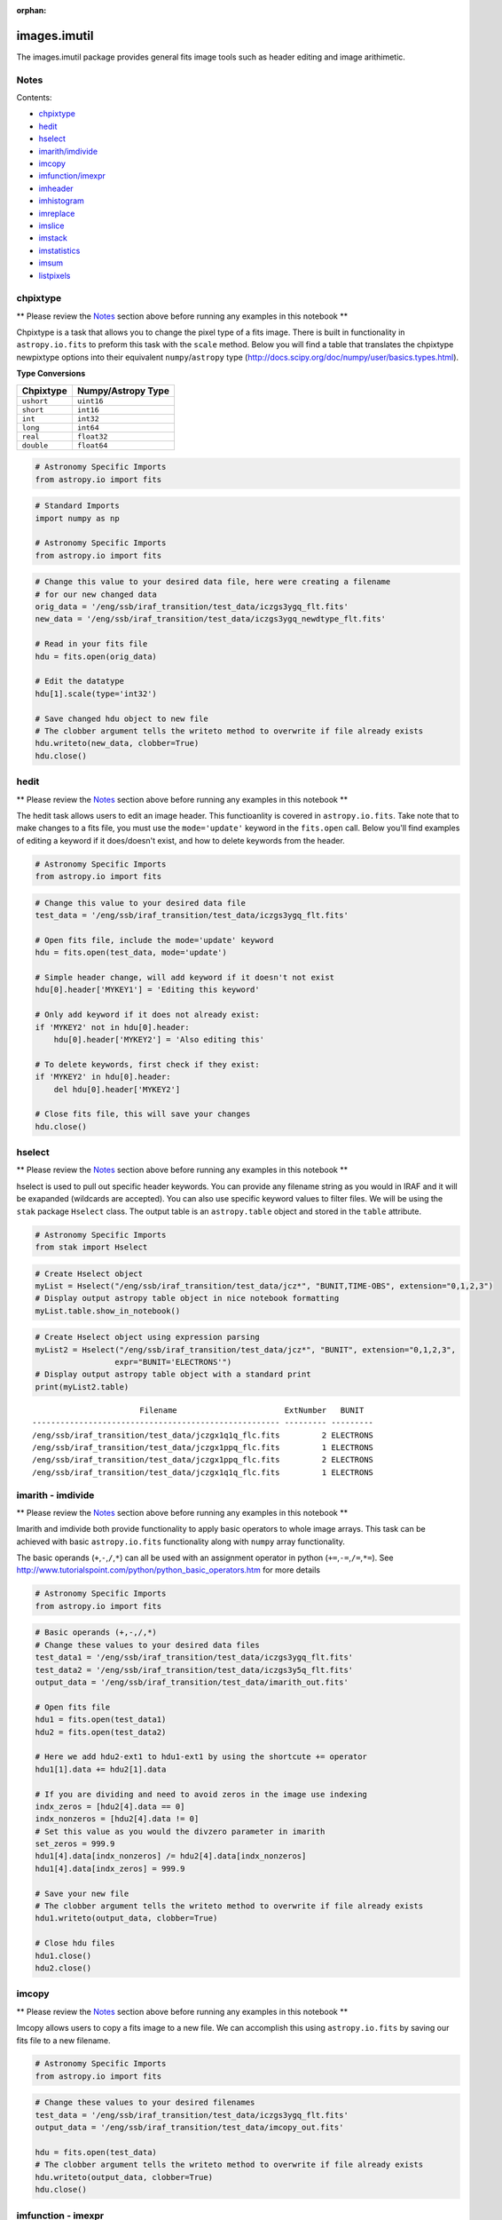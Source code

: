 :orphan:


images.imutil
=============

The images.imutil package provides general fits image tools such as
header editing and image arithimetic.

Notes
-----

Contents:

-  `chpixtype <#chpixtype>`__
-  `hedit <#hedit>`__
-  `hselect <#hselect>`__
-  `imarith/imdivide <#imarith>`__
-  `imcopy <#imcopy>`__
-  `imfunction/imexpr <#imfunction>`__
-  `imheader <#imheader>`__
-  `imhistogram <#imhistogram>`__
-  `imreplace <#imreplace>`__
-  `imslice <#imslice>`__
-  `imstack <#imstack>`__
-  `imstatistics <#imstatistics>`__
-  `imsum <#imsum>`__
-  `listpixels <#listpixels>`__



chpixtype
---------

\*\* Please review the `Notes <#notes>`__ section above before running
any examples in this notebook \*\*

Chpixtype is a task that allows you to change the pixel type of a fits
image. There is built in functionality in ``astropy.io.fits`` to preform
this task with the ``scale`` method. Below you will find a table that
translates the chpixtype newpixtype options into their equivalent
``numpy``/``astropy`` type
(http://docs.scipy.org/doc/numpy/user/basics.types.html).

**Type Conversions**

+--------------+----------------------+
| Chpixtype    | Numpy/Astropy Type   |
+==============+======================+
| ``ushort``   | ``uint16``           |
+--------------+----------------------+
| ``short``    | ``int16``            |
+--------------+----------------------+
| ``int``      | ``int32``            |
+--------------+----------------------+
| ``long``     | ``int64``            |
+--------------+----------------------+
| ``real``     | ``float32``          |
+--------------+----------------------+
| ``double``   | ``float64``          |
+--------------+----------------------+

.. code:: ipython2

    # Astronomy Specific Imports
    from astropy.io import fits

.. code:: ipython2

    # Standard Imports
    import numpy as np
    
    # Astronomy Specific Imports
    from astropy.io import fits

.. code:: ipython2

    # Change this value to your desired data file, here were creating a filename
    # for our new changed data
    orig_data = '/eng/ssb/iraf_transition/test_data/iczgs3ygq_flt.fits'
    new_data = '/eng/ssb/iraf_transition/test_data/iczgs3ygq_newdtype_flt.fits'
    
    # Read in your fits file
    hdu = fits.open(orig_data)
    
    # Edit the datatype
    hdu[1].scale(type='int32')
    
    # Save changed hdu object to new file
    # The clobber argument tells the writeto method to overwrite if file already exists
    hdu.writeto(new_data, clobber=True)
    hdu.close()



hedit
-----

\*\* Please review the `Notes <#notes>`__ section above before running
any examples in this notebook \*\*

The hedit task allows users to edit an image header. This functioanlity
is covered in ``astropy.io.fits``. Take note that to make changes to a
fits file, you must use the ``mode='update'`` keyword in the
``fits.open`` call. Below you'll find examples of editing a keyword if
it does/doesn't exist, and how to delete keywords from the header.

.. code:: ipython2

    # Astronomy Specific Imports
    from astropy.io import fits

.. code:: ipython2

    # Change this value to your desired data file
    test_data = '/eng/ssb/iraf_transition/test_data/iczgs3ygq_flt.fits'
    
    # Open fits file, include the mode='update' keyword
    hdu = fits.open(test_data, mode='update')
    
    # Simple header change, will add keyword if it doesn't not exist
    hdu[0].header['MYKEY1'] = 'Editing this keyword'
    
    # Only add keyword if it does not already exist:
    if 'MYKEY2' not in hdu[0].header:
        hdu[0].header['MYKEY2'] = 'Also editing this'
    
    # To delete keywords, first check if they exist:
    if 'MYKEY2' in hdu[0].header:
        del hdu[0].header['MYKEY2']
        
    # Close fits file, this will save your changes
    hdu.close()



hselect
-------

\*\* Please review the `Notes <#notes>`__ section above before running
any examples in this notebook \*\*

hselect is used to pull out specific header keywords. You can provide
any filename string as you would in IRAF and it will be exapanded
(wildcards are accepted). You can also use specific keyword values to
filter files. We will be using the ``stak`` package ``Hselect`` class.
The output table is an ``astropy.table`` object and stored in the
``table`` attribute.

.. code:: ipython2

    # Astronomy Specific Imports
    from stak import Hselect

.. code:: ipython2

    # Create Hselect object
    myList = Hselect("/eng/ssb/iraf_transition/test_data/jcz*", "BUNIT,TIME-OBS", extension="0,1,2,3")
    # Display output astropy table object in nice notebook formatting
    myList.table.show_in_notebook()




.. raw:: html

    &lt;Table masked=True length=8&gt;
    <table id="table4497701264-588354" class="table-striped table-bordered table-condensed">
    <thead><tr><th>idx</th><th>Filename</th><th>ExtNumber</th><th>BUNIT</th><th>TIME-OBS</th></tr></thead>
    <tr><td>0</td><td>/eng/ssb/iraf_transition/test_data/jczgx1ppq_flc.fits</td><td>0</td><td>--</td><td>01:04:51</td></tr>
    <tr><td>1</td><td>/eng/ssb/iraf_transition/test_data/jczgx1ppq_flc.fits</td><td>1</td><td>ELECTRONS</td><td>--</td></tr>
    <tr><td>2</td><td>/eng/ssb/iraf_transition/test_data/jczgx1ppq_flc.fits</td><td>2</td><td>ELECTRONS</td><td>--</td></tr>
    <tr><td>3</td><td>/eng/ssb/iraf_transition/test_data/jczgx1ppq_flc.fits</td><td>3</td><td>UNITLESS</td><td>--</td></tr>
    <tr><td>4</td><td>/eng/ssb/iraf_transition/test_data/jczgx1q1q_flc.fits</td><td>2</td><td>ELECTRONS</td><td>--</td></tr>
    <tr><td>5</td><td>/eng/ssb/iraf_transition/test_data/jczgx1q1q_flc.fits</td><td>3</td><td>UNITLESS</td><td>--</td></tr>
    <tr><td>6</td><td>/eng/ssb/iraf_transition/test_data/jczgx1q1q_flc.fits</td><td>0</td><td>--</td><td>02:16:10</td></tr>
    <tr><td>7</td><td>/eng/ssb/iraf_transition/test_data/jczgx1q1q_flc.fits</td><td>1</td><td>ELECTRONS</td><td>--</td></tr>
    </table><style>table.dataTable {clear: both; width: auto !important; margin: 0 !important;}
    .dataTables_info, .dataTables_length, .dataTables_filter, .dataTables_paginate{
    display: inline-block; margin-right: 1em; }
    .paginate_button { margin-right: 5px; }
    </style>
    <script>
    require.config({paths: {
        datatables: 'https://cdn.datatables.net/1.10.9/js/jquery.dataTables.min'
    }});
    require(["datatables"], function(){
        console.log("$('#table4497701264-588354').dataTable()");
        $('#table4497701264-588354').dataTable({
            "order": [],
            "iDisplayLength": 50,
            "aLengthMenu": [[10, 25, 50, 100, 500, 1000, -1], [10, 25, 50, 100, 500, 1000, 'All']],
            "pagingType": "full_numbers"
        });
    });
    </script>




.. code:: ipython2

    # Create Hselect object using expression parsing
    myList2 = Hselect("/eng/ssb/iraf_transition/test_data/jcz*", "BUNIT", extension="0,1,2,3",
                     expr="BUNIT='ELECTRONS'")
    # Display output astropy table object with a standard print
    print(myList2.table)


.. parsed-literal::

                           Filename                       ExtNumber   BUNIT  
    ----------------------------------------------------- --------- ---------
    /eng/ssb/iraf_transition/test_data/jczgx1q1q_flc.fits         2 ELECTRONS
    /eng/ssb/iraf_transition/test_data/jczgx1ppq_flc.fits         1 ELECTRONS
    /eng/ssb/iraf_transition/test_data/jczgx1ppq_flc.fits         2 ELECTRONS
    /eng/ssb/iraf_transition/test_data/jczgx1q1q_flc.fits         1 ELECTRONS




imarith - imdivide
------------------

\*\* Please review the `Notes <#notes>`__ section above before running
any examples in this notebook \*\*

Imarith and imdivide both provide functionality to apply basic operators
to whole image arrays. This task can be achieved with basic
``astropy.io.fits`` functionality along with ``numpy`` array
functionality.

The basic operands (``+``,\ ``-``,\ ``/``,\ ``*``) can all be used with
an assignment operator in python (``+=``,\ ``-=``,\ ``/=``,\ ``*=``).
See http://www.tutorialspoint.com/python/python\_basic\_operators.htm
for more details

.. code:: ipython2

    # Astronomy Specific Imports
    from astropy.io import fits

.. code:: ipython2

    # Basic operands (+,-,/,*)
    # Change these values to your desired data files
    test_data1 = '/eng/ssb/iraf_transition/test_data/iczgs3ygq_flt.fits'
    test_data2 = '/eng/ssb/iraf_transition/test_data/iczgs3y5q_flt.fits'
    output_data = '/eng/ssb/iraf_transition/test_data/imarith_out.fits'
    
    # Open fits file
    hdu1 = fits.open(test_data1)
    hdu2 = fits.open(test_data2)
    
    # Here we add hdu2-ext1 to hdu1-ext1 by using the shortcute += operator
    hdu1[1].data += hdu2[1].data
    
    # If you are dividing and need to avoid zeros in the image use indexing
    indx_zeros = [hdu2[4].data == 0]
    indx_nonzeros = [hdu2[4].data != 0]
    # Set this value as you would the divzero parameter in imarith
    set_zeros = 999.9
    hdu1[4].data[indx_nonzeros] /= hdu2[4].data[indx_nonzeros]
    hdu1[4].data[indx_zeros] = 999.9
    
    # Save your new file
    # The clobber argument tells the writeto method to overwrite if file already exists
    hdu1.writeto(output_data, clobber=True)
    
    # Close hdu files
    hdu1.close()
    hdu2.close()



imcopy
------

\*\* Please review the `Notes <#notes>`__ section above before running
any examples in this notebook \*\*

Imcopy allows users to copy a fits image to a new file. We can
accomplish this using ``astropy.io.fits`` by saving our fits file to a
new filename.

.. code:: ipython2

    # Astronomy Specific Imports
    from astropy.io import fits

.. code:: ipython2

    # Change these values to your desired filenames
    test_data = '/eng/ssb/iraf_transition/test_data/iczgs3ygq_flt.fits'
    output_data = '/eng/ssb/iraf_transition/test_data/imcopy_out.fits'
    
    hdu = fits.open(test_data)
    # The clobber argument tells the writeto method to overwrite if file already exists
    hdu.writeto(output_data, clobber=True)
    hdu.close()



imfunction - imexpr
-------------------

\*\* Please review the `Notes <#notes>`__ section above before running
any examples in this notebook \*\*

Imfunction will apply a function to the image pixel values in an image
array. Imexpr gives you similiar functionality with the added capability
to combine different images using a user created expression. We can
accomplish this using the built in funcitonality of the ``numpy``
library (http://docs.scipy.org/doc/numpy/reference/routines.math.html)

If there is a particular function you would like to apply to your image
array that you cannot find in the ``numpy`` library you can use the
``np.vectorize`` function, which can make any python function apply to
each element of your array. But keep in mind that ``np.vectorize`` is
esentially looping over the array, and may not be the most efficient
method
(http://docs.scipy.org/doc/numpy/reference/generated/numpy.vectorize.html).

Example using exsisting numpy function:

.. code:: ipython2

    # Standard Imports
    import numpy as np
    
    # Astronomy Specific Imports
    from astropy.io import fits

.. code:: ipython2

    # Change these values to your desired data files
    test_data = '/eng/ssb/iraf_transition/test_data/iczgs3ygq_flt.fits'
    output_data = '/eng/ssb/iraf_transition/test_data/imfunction_out.fits'
    
    # Here we use the cosine function as an example
    hdu = fits.open(test_data)
    sci = hdu[1].data
    
    # When you call your new function, make sure to reassign the array to
    # the new values if the original function is not changing values in place
    hdu[1].data = np.cos(hdu[1].data)
    
    # Now save out to a new file, and close the original file, changes will
    # not be applied to the oiginal fits file.
    hdu.writeto(output_data, clobber=True)
    hdu.close()

Example using user defined function and ``np.vectorize``:

.. code:: ipython2

    # Change these values to your desired data files
    test_data = '/eng/ssb/iraf_transition/test_data/iczgs3ygq_flt.fits'
    output_data = '/eng/ssb/iraf_transition/test_data/imfunction2_out.fits'
    
    # Here we use the following custom function as an example
    def my_func(x):
        return (x**2)+(x**3)
    
    # Now we open our file, and vectorize our function
    hdu = fits.open(test_data)
    sci = hdu[1].data
    vcos = np.vectorize(my_func)
    
    # When you call your new function, make sure to reassign the array to
    # the new values if the original function is not changing values in place
    hdu[1].data = vcos(hdu[1].data)
    
    # Now save out to a new file, and close the original file, changes will
    # not be applied to the oiginal fits file.
    hdu.writeto(output_data)
    hdu.close()



imheader
--------

\*\* Please review the `Notes <#notes>`__ section above before running
any examples in this notebook \*\*

The imheader task allows the user to list header parameters for a list
of images. Here we can use the ``astropy`` convenience function,
``fits.getheader()``

.. code:: ipython2

    # Standard Imports
    import numpy as np
    import glob
    
    # Astronomy Specific Imports
    from astropy.io import fits

.. code:: ipython2

    # Change these values to your desired data files, glob will capture all wildcard matches
    test_data = glob.glob('/eng/ssb/iraf_transition/test_data/iczgs3y*')
    
    for filename in test_data:
        # Pull the header from extension 1
        head = fits.getheader(filename, ext=1)
        print repr(head)


.. parsed-literal::

    XTENSION= 'IMAGE   '           / IMAGE extension                                
    BITPIX  =                  -32                                                  
    NAXIS   =                    2                                                  
    NAXIS1  =                 1014                                                  
    NAXIS2  =                 1014                                                  
    PCOUNT  =                    0 / required keyword; must = 0                     
    GCOUNT  =                    1 / required keyword; must = 1                     
    ORIGIN  = 'HSTIO/CFITSIO March 2010'                                            
    DATE    = '2016-06-02' / date this file was written (yyyy-mm-dd)                
    INHERIT =                    T / inherit the primary header                     
    EXTNAME = 'SCI     '           / extension name                                 
    EXTVER  =                    1 / extension version number                       
    ROOTNAME= 'iczgs3ygq                         ' / rootname of the observation set
    EXPNAME = 'iczgs3ygq                ' / exposure identifier                     
    BUNIT   = 'ELECTRONS/S'        / brightness units                               
                                                                                    
                  / World Coordinate System and Related Parameters                  
                                                                                    
    WCSAXES =                    2 / number of World Coordinate System axes         
    CRPIX1  =                507.0 / x-coordinate of reference pixel                
    CRPIX2  =                507.0 / y-coordinate of reference pixel                
    CRVAL1  =       36.85374208875 / first axis value at reference pixel            
    CRVAL2  =       48.92264646942 / second axis value at reference pixel           
    CTYPE1  = 'RA---TAN-SIP'       / the coordinate type for the first axis         
    CTYPE2  = 'DEC--TAN-SIP'       / the coordinate type for the second axis        
    CD1_1   = -3.1758778512629E-05 / partial of first axis coordinate w.r.t. x      
    CD1_2   = -1.8099259044494E-05 / partial of first axis coordinate w.r.t. y      
    CD2_1   = -2.0157648752092E-05 / partial of second axis coordinate w.r.t. x     
    CD2_2   = 2.83052387051731E-05 / partial of second axis coordinate w.r.t. y     
    LTV1    =        0.0000000E+00 / offset in X to subsection start                
    LTV2    =        0.0000000E+00 / offset in Y to subsection start                
    LTM1_1  =                  1.0 / reciprocal of sampling rate in X               
    LTM2_2  =                  1.0 / reciprocal of sampling rate in Y               
    PA_APER =              -32.556 / Position Angle of reference aperture center (de
    VAFACTOR=   9.999085821139E-01 / velocity aberration plate scale factor         
    ORIENTAT=              -32.556 / position angle of image y axis (deg. e of n)   
    RA_APER =   3.685374208875E+01 / RA of aperture reference position              
    DEC_APER=   4.892264646942E+01 / Declination of aperture reference position     
                                                                                    
                  / REPEATED EXPOSURES INFORMATION                                  
                                                                                    
    NCOMBINE=                    1 / number of image sets combined during CR rejecti
                                                                                    
                  / READOUT DEFINITION PARAMETERS                                   
                                                                                    
    CENTERA1=                  513 / subarray axis1 center pt in unbinned dect. pix 
    CENTERA2=                  513 / subarray axis2 center pt in unbinned dect. pix 
    SIZAXIS1=                 1024 / subarray axis1 size in unbinned detector pixels
    SIZAXIS2=                 1024 / subarray axis2 size in unbinned detector pixels
    BINAXIS1=                    1 / axis1 data bin size in unbinned detector pixels
    BINAXIS2=                    1 / axis2 data bin size in unbinned detector pixels
                                                                                    
                  / READOUT PARAMETERS                                              
                                                                                    
    SAMPNUM =                   13 / MULTIACCUM sample number                       
    SAMPTIME=           602.937317 / total integration time (sec)                   
    DELTATIM=            50.000412 / integration time of this sample (sec)          
    ROUTTIME=   5.740229030181E+04 / UT time of array readout (MJD)                 
    TDFTRANS=                    0 / number of TDF transitions during current sample
                                                                                    
                  / DATA PACKET INFORMATION                                         
                                                                                    
    FILLCNT =                    0 / number of segments containing fill             
    ERRCNT  =                    0 / number of segments containing errors           
    PODPSFF =                    F / podps fill present (T/F)                       
    STDCFFF =                    F / science telemetry fill data present (T=1/F=0)  
    STDCFFP = '0x5569'             / science telemetry fill pattern (hex)           
                                                                                    
                  / IMAGE STATISTICS AND DATA QUALITY FLAGS                         
                                                                                    
    NGOODPIX=               990475 / number of good pixels                          
    SDQFLAGS=                31743 / serious data quality flags                     
    GOODMIN =       -2.8782272E+00 / minimum value of good pixels                   
    GOODMAX =        1.1788658E+04 / maximum value of good pixels                   
    GOODMEAN=        9.9831134E-01 / mean value of good pixels                      
    SNRMIN  =        1.8871337E-02 / minimum signal to noise of good pixels         
    SNRMAX  =        6.3982178E+01 / maximum signal to noise of good pixels         
    SNRMEAN =        5.3425826E-02 / mean value of signal to noise of good pixels   
    SOFTERRS=                    0 / number of soft error pixels (DQF=1)            
    MEANDARK=        1.2191877E+01 / average of the dark values subtracted          
    MEANBLEV=        1.4332316E+04 / average of all bias levels subtracted          
    RADESYS = 'ICRS    '                                                            
    OCX10   = 0.000786257500294596                                                  
    OCX11   =   0.1354287266731262                                                  
    OCY10   =   0.1209582984447479                                                  
    OCY11   = -0.00042557646520435                                                  
    IDCSCALE=   0.1282500028610229                                                  
    IDCTHETA=                 45.0                                                  
    IDCXREF =                507.0                                                  
    IDCYREF =                507.0                                                  
    IDCV2REF=    1.019000053405762                                                  
    IDCV3REF=  -0.5070000290870667                                                  
    WCSNAMEO= 'OPUS    '                                                            
    WCSAXESO=                    2                                                  
    CRPIX1O =                507.0                                                  
    CRPIX2O =                507.0                                                  
    CDELT1O =                  1.0                                                  
    CDELT2O =                  1.0                                                  
    CUNIT1O = 'deg     '                                                            
    CUNIT2O = 'deg     '                                                            
    CTYPE1O = 'RA---TAN'                                                            
    CTYPE2O = 'DEC--TAN'                                                            
    CRVAL1O =       36.85374208875                                                  
    CRVAL2O =       48.92264646942                                                  
    LONPOLEO=                180.0                                                  
    LATPOLEO=       48.92264646942                                                  
    RADESYSO= 'ICRS    '                                                            
    CD1_1O  =         -3.17711E-05                                                  
    CD1_2O  =         -1.80786E-05                                                  
    CD2_1O  =         -2.01487E-05                                                  
    CD2_2O  =          2.83166E-05                                                  
    IDCTAB  = 'iref$w3m18525i_idc.fits'                                             
    B_1_3   = 1.69983940010457E-13                                                  
    B_0_3   = -2.2777970488111E-10                                                  
    A_2_2   = 1.11275247848408E-13                                                  
    B_0_4   = 1.03978470894974E-12                                                  
    A_0_4   = -2.0083179974495E-13                                                  
    B_3_1   = 3.81044199963010E-13                                                  
    A_3_0   = -1.9851733613323E-10                                                  
    B_4_0   = -5.7352409055905E-13                                                  
    B_0_2   = 2.98815054868485E-05                                                  
    A_1_3   = 6.08832045645843E-13                                                  
    A_4_0   = -3.2156784473326E-13                                                  
    B_ORDER =                    4                                                  
    A_0_2   = 2.77482030873749E-08                                                  
    A_2_1   = 1.22255499299390E-10                                                  
    B_2_0   = 6.92276069494587E-06                                                  
    A_2_0   = -2.0701735553551E-07                                                  
    A_3_1   = 4.13947711822547E-13                                                  
    A_1_2   = 3.11477338242516E-11                                                  
    A_ORDER =                    4                                                  
    B_1_2   = 7.47270961118588E-11                                                  
    B_2_2   = 1.38557115814168E-13                                                  
    A_0_3   = 4.55691839657869E-11                                                  
    B_2_1   = -2.3836656728517E-10                                                  
    B_3_0   = 5.14014553890418E-11                                                  
    B_1_1   = -2.8538202053351E-07                                                  
    A_1_1   = 2.44176437155426E-05                                                  
    WCSNAME = 'IDC_w3m18525i'                                                       
    MDRIZSKY=   0.8125642368041847 / Sky value computed by AstroDrizzle             
    XTENSION= 'IMAGE   '           / IMAGE extension                                
    BITPIX  =                   32                                                  
    NAXIS   =                    2                                                  
    NAXIS1  =                 1014                                                  
    NAXIS2  =                 1014                                                  
    PCOUNT  =                    0 / required keyword; must = 0                     
    GCOUNT  =                    1 / required keyword; must = 1                     
    ORIGIN  = 'HSTIO/CFITSIO March 2010'                                            
    DATE    = '2016-06-02' / date this file was written (yyyy-mm-dd)                
    INHERIT =                    T / inherit the primary header                     
    EXTNAME = 'SCI     '           / extension name                                 
    EXTVER  =                    1 / extension version number                       
    ROOTNAME= 'iczgs3ygq                         ' / rootname of the observation set
    EXPNAME = 'iczgs3ygq                ' / exposure identifier                     
    BUNIT   = 'ELECTRONS/S'        / brightness units                               
                                                                                    
                  / World Coordinate System and Related Parameters                  
                                                                                    
    WCSAXES =                    2 / number of World Coordinate System axes         
    CRPIX1  =                507.0 / x-coordinate of reference pixel                
    CRPIX2  =                507.0 / y-coordinate of reference pixel                
    CRVAL1  =       36.85374208875 / first axis value at reference pixel            
    CRVAL2  =       48.92264646942 / second axis value at reference pixel           
    CTYPE1  = 'RA---TAN-SIP'       / the coordinate type for the first axis         
    CTYPE2  = 'DEC--TAN-SIP'       / the coordinate type for the second axis        
    CD1_1   = -3.1758778512629E-05 / partial of first axis coordinate w.r.t. x      
    CD1_2   = -1.8099259044494E-05 / partial of first axis coordinate w.r.t. y      
    CD2_1   = -2.0157648752092E-05 / partial of second axis coordinate w.r.t. x     
    CD2_2   = 2.83052387051731E-05 / partial of second axis coordinate w.r.t. y     
    LTV1    =        0.0000000E+00 / offset in X to subsection start                
    LTV2    =        0.0000000E+00 / offset in Y to subsection start                
    LTM1_1  =                  1.0 / reciprocal of sampling rate in X               
    LTM2_2  =                  1.0 / reciprocal of sampling rate in Y               
    PA_APER =              -32.556 / Position Angle of reference aperture center (de
    VAFACTOR=   9.999085821139E-01 / velocity aberration plate scale factor         
    ORIENTAT=              -32.556 / position angle of image y axis (deg. e of n)   
    RA_APER =   3.685374208875E+01 / RA of aperture reference position              
    DEC_APER=   4.892264646942E+01 / Declination of aperture reference position     
                                                                                    
                  / REPEATED EXPOSURES INFORMATION                                  
                                                                                    
    NCOMBINE=                    1 / number of image sets combined during CR rejecti
                                                                                    
                  / READOUT DEFINITION PARAMETERS                                   
                                                                                    
    CENTERA1=                  513 / subarray axis1 center pt in unbinned dect. pix 
    CENTERA2=                  513 / subarray axis2 center pt in unbinned dect. pix 
    SIZAXIS1=                 1024 / subarray axis1 size in unbinned detector pixels
    SIZAXIS2=                 1024 / subarray axis2 size in unbinned detector pixels
    BINAXIS1=                    1 / axis1 data bin size in unbinned detector pixels
    BINAXIS2=                    1 / axis2 data bin size in unbinned detector pixels
                                                                                    
                  / READOUT PARAMETERS                                              
                                                                                    
    SAMPNUM =                   13 / MULTIACCUM sample number                       
    SAMPTIME=           602.937317 / total integration time (sec)                   
    DELTATIM=            50.000412 / integration time of this sample (sec)          
    ROUTTIME=   5.740229030181E+04 / UT time of array readout (MJD)                 
    TDFTRANS=                    0 / number of TDF transitions during current sample
                                                                                    
                  / DATA PACKET INFORMATION                                         
                                                                                    
    FILLCNT =                    0 / number of segments containing fill             
    ERRCNT  =                    0 / number of segments containing errors           
    PODPSFF =                    F / podps fill present (T/F)                       
    STDCFFF =                    F / science telemetry fill data present (T=1/F=0)  
    STDCFFP = '0x5569'             / science telemetry fill pattern (hex)           
                                                                                    
                  / IMAGE STATISTICS AND DATA QUALITY FLAGS                         
                                                                                    
    NGOODPIX=               990475 / number of good pixels                          
    SDQFLAGS=                31743 / serious data quality flags                     
    GOODMIN =       -2.8782272E+00 / minimum value of good pixels                   
    GOODMAX =        1.1788658E+04 / maximum value of good pixels                   
    GOODMEAN=        9.9831134E-01 / mean value of good pixels                      
    SNRMIN  =        1.8871337E-02 / minimum signal to noise of good pixels         
    SNRMAX  =        6.3982178E+01 / maximum signal to noise of good pixels         
    SNRMEAN =        5.3425826E-02 / mean value of signal to noise of good pixels   
    SOFTERRS=                    0 / number of soft error pixels (DQF=1)            
    MEANDARK=        1.2191877E+01 / average of the dark values subtracted          
    MEANBLEV=        1.4332316E+04 / average of all bias levels subtracted          
    RADESYS = 'ICRS    '                                                            
    OCX10   = 0.000786257500294596                                                  
    OCX11   =   0.1354287266731262                                                  
    OCY10   =   0.1209582984447479                                                  
    OCY11   = -0.00042557646520435                                                  
    IDCSCALE=   0.1282500028610229                                                  
    IDCTHETA=                 45.0                                                  
    IDCXREF =                507.0                                                  
    IDCYREF =                507.0                                                  
    IDCV2REF=    1.019000053405762                                                  
    IDCV3REF=  -0.5070000290870667                                                  
    WCSNAMEO= 'OPUS    '                                                            
    WCSAXESO=                    2                                                  
    CRPIX1O =                507.0                                                  
    CRPIX2O =                507.0                                                  
    CDELT1O =                  1.0                                                  
    CDELT2O =                  1.0                                                  
    CUNIT1O = 'deg     '                                                            
    CUNIT2O = 'deg     '                                                            
    CTYPE1O = 'RA---TAN'                                                            
    CTYPE2O = 'DEC--TAN'                                                            
    CRVAL1O =       36.85374208875                                                  
    CRVAL2O =       48.92264646942                                                  
    LONPOLEO=                180.0                                                  
    LATPOLEO=       48.92264646942                                                  
    RADESYSO= 'ICRS    '                                                            
    CD1_1O  =         -3.17711E-05                                                  
    CD1_2O  =         -1.80786E-05                                                  
    CD2_1O  =         -2.01487E-05                                                  
    CD2_2O  =          2.83166E-05                                                  
    IDCTAB  = 'iref$w3m18525i_idc.fits'                                             
    B_1_3   = 1.69983940010457E-13                                                  
    B_0_3   = -2.2777970488111E-10                                                  
    A_2_2   = 1.11275247848408E-13                                                  
    B_0_4   = 1.03978470894974E-12                                                  
    A_0_4   = -2.0083179974495E-13                                                  
    B_3_1   = 3.81044199963010E-13                                                  
    A_3_0   = -1.9851733613323E-10                                                  
    B_4_0   = -5.7352409055905E-13                                                  
    B_0_2   = 2.98815054868485E-05                                                  
    A_1_3   = 6.08832045645843E-13                                                  
    A_4_0   = -3.2156784473326E-13                                                  
    B_ORDER =                    4                                                  
    A_0_2   = 2.77482030873749E-08                                                  
    A_2_1   = 1.22255499299390E-10                                                  
    B_2_0   = 6.92276069494587E-06                                                  
    A_2_0   = -2.0701735553551E-07                                                  
    A_3_1   = 4.13947711822547E-13                                                  
    A_1_2   = 3.11477338242516E-11                                                  
    A_ORDER =                    4                                                  
    B_1_2   = 7.47270961118588E-11                                                  
    B_2_2   = 1.38557115814168E-13                                                  
    A_0_3   = 4.55691839657869E-11                                                  
    B_2_1   = -2.3836656728517E-10                                                  
    B_3_0   = 5.14014553890418E-11                                                  
    B_1_1   = -2.8538202053351E-07                                                  
    A_1_1   = 2.44176437155426E-05                                                  
    WCSNAME = 'IDC_w3m18525i'                                                       
    MDRIZSKY=   0.8125642368041847 / Sky value computed by AstroDrizzle             
    XTENSION= 'IMAGE   '           / IMAGE extension                                
    BITPIX  =                  -32                                                  
    NAXIS   =                    2                                                  
    NAXIS1  =                 1014                                                  
    NAXIS2  =                 1014                                                  
    PCOUNT  =                    0 / required keyword; must = 0                     
    GCOUNT  =                    1 / required keyword; must = 1                     
    ORIGIN  = 'HSTIO/CFITSIO March 2010'                                            
    DATE    = '2016-06-02' / date this file was written (yyyy-mm-dd)                
    INHERIT =                    T / inherit the primary header                     
    EXTNAME = 'SCI     '           / extension name                                 
    EXTVER  =                    1 / extension version number                       
    ROOTNAME= 'iczgs3y5q                         ' / rootname of the observation set
    EXPNAME = 'iczgs3y5q                ' / exposure identifier                     
    BUNIT   = 'ELECTRONS/S'        / brightness units                               
                                                                                    
                  / World Coordinate System and Related Parameters                  
                                                                                    
    WCSAXES =                    2 / number of World Coordinate System axes         
    CRPIX1  =                507.0 / x-coordinate of reference pixel                
    CRPIX2  =                507.0 / y-coordinate of reference pixel                
    CRVAL1  =       36.85747964213 / first axis value at reference pixel            
    CRVAL2  =       48.92227663477 / second axis value at reference pixel           
    CTYPE1  = 'RA---TAN-SIP'       / the coordinate type for the first axis         
    CTYPE2  = 'DEC--TAN-SIP'       / the coordinate type for the second axis        
    CD1_1   = -3.1760811272930E-05 / partial of first axis coordinate w.r.t. x      
    CD1_2   = -1.8097365221752E-05 / partial of first axis coordinate w.r.t. y      
    CD2_1   = -2.0155198493371E-05 / partial of second axis coordinate w.r.t. x     
    CD2_2   = 2.83091348126201E-05 / partial of second axis coordinate w.r.t. y     
    LTV1    =        0.0000000E+00 / offset in X to subsection start                
    LTV2    =        0.0000000E+00 / offset in Y to subsection start                
    LTM1_1  =                  1.0 / reciprocal of sampling rate in X               
    LTM2_2  =                  1.0 / reciprocal of sampling rate in Y               
    PA_APER =             -32.5531 / Position Angle of reference aperture center (de
    VAFACTOR=   9.999381116940E-01 / velocity aberration plate scale factor         
    ORIENTAT=             -32.5531 / position angle of image y axis (deg. e of n)   
    RA_APER =   3.685747964213E+01 / RA of aperture reference position              
    DEC_APER=   4.892227663477E+01 / Declination of aperture reference position     
                                                                                    
                  / REPEATED EXPOSURES INFORMATION                                  
                                                                                    
    NCOMBINE=                    1 / number of image sets combined during CR rejecti
                                                                                    
                  / READOUT DEFINITION PARAMETERS                                   
                                                                                    
    CENTERA1=                  513 / subarray axis1 center pt in unbinned dect. pix 
    CENTERA2=                  513 / subarray axis2 center pt in unbinned dect. pix 
    SIZAXIS1=                 1024 / subarray axis1 size in unbinned detector pixels
    SIZAXIS2=                 1024 / subarray axis2 size in unbinned detector pixels
    BINAXIS1=                    1 / axis1 data bin size in unbinned detector pixels
    BINAXIS2=                    1 / axis2 data bin size in unbinned detector pixels
                                                                                    
                  / READOUT PARAMETERS                                              
                                                                                    
    SAMPNUM =                   14 / MULTIACCUM sample number                       
    SAMPTIME=           652.937744 / total integration time (sec)                   
    DELTATIM=            50.000412 / integration time of this sample (sec)          
    ROUTTIME=   5.740226431774E+04 / UT time of array readout (MJD)                 
    TDFTRANS=                    0 / number of TDF transitions during current sample
                                                                                    
                  / DATA PACKET INFORMATION                                         
                                                                                    
    FILLCNT =                    0 / number of segments containing fill             
    ERRCNT  =                    0 / number of segments containing errors           
    PODPSFF =                    F / podps fill present (T/F)                       
    STDCFFF =                    F / science telemetry fill data present (T=1/F=0)  
    STDCFFP = '0x5569'             / science telemetry fill pattern (hex)           
                                                                                    
                  / IMAGE STATISTICS AND DATA QUALITY FLAGS                         
                                                                                    
    NGOODPIX=               990476 / number of good pixels                          
    SDQFLAGS=                31743 / serious data quality flags                     
    GOODMIN =       -2.9155195E+00 / minimum value of good pixels                   
    GOODMAX =        2.6231844E+04 / maximum value of good pixels                   
    GOODMEAN=        9.3451303E-01 / mean value of good pixels                      
    SNRMIN  =        1.1295157E-02 / minimum signal to noise of good pixels         
    SNRMAX  =        9.8745354E+01 / maximum signal to noise of good pixels         
    SNRMEAN =        4.9034115E-02 / mean value of signal to noise of good pixels   
    SOFTERRS=                    0 / number of soft error pixels (DQF=1)            
    MEANDARK=        1.3298962E+01 / average of the dark values subtracted          
    MEANBLEV=        1.4334856E+04 / average of all bias levels subtracted          
    RADESYS = 'ICRS    '                                                            
    OCX10   = 0.000779107213020324                                                  
    OCX11   =   0.1354261934757233                                                  
    OCY10   =    0.120962917804718                                                  
    OCY11   = -0.00042105099419131                                                  
    IDCSCALE=   0.1282500028610229                                                  
    IDCTHETA=                 45.0                                                  
    IDCXREF =                507.0                                                  
    IDCYREF =                507.0                                                  
    IDCV2REF=    1.019000053405762                                                  
    IDCV3REF=  -0.5070000290870667                                                  
    WCSNAMEO= 'OPUS    '                                                            
    WCSAXESO=                    2                                                  
    CRPIX1O =                507.0                                                  
    CRPIX2O =                507.0                                                  
    CDELT1O =                  1.0                                                  
    CDELT2O =                  1.0                                                  
    CUNIT1O = 'deg     '                                                            
    CUNIT2O = 'deg     '                                                            
    CTYPE1O = 'RA---TAN'                                                            
    CTYPE2O = 'DEC--TAN'                                                            
    CRVAL1O =       36.85747964213                                                  
    CRVAL2O =       48.92227663477                                                  
    LONPOLEO=                180.0                                                  
    LATPOLEO=       48.92227663477                                                  
    RADESYSO= 'ICRS    '                                                            
    CD1_1O  =         -3.17721E-05                                                  
    CD1_2O  =         -1.80771E-05                                                  
    CD2_1O  =         -2.01471E-05                                                  
    CD2_2O  =          2.83175E-05                                                  
    IDCTAB  = 'iref$w3m18525i_idc.fits'                                             
    B_1_2   = 2.35150691092754E-11                                                  
    A_3_0   = -1.8769691205859E-10                                                  
    B_ORDER =                    4                                                  
    A_2_1   = 9.33802326056672E-11                                                  
    A_1_1   = 2.44489619913889E-05                                                  
    A_2_2   = 5.99856272799014E-15                                                  
    B_0_3   = -2.0092851573342E-10                                                  
    B_3_1   = 1.00607112230593E-13                                                  
    B_3_0   = 3.66824943640799E-11                                                  
    A_2_0   = -1.8678411786277E-07                                                  
    B_1_3   = -6.9677270201133E-15                                                  
    A_0_2   = 4.73630640333079E-08                                                  
    A_1_3   = 5.55221560333543E-13                                                  
    B_0_4   = 7.52827599670567E-13                                                  
    B_2_2   = -1.1683621160870E-13                                                  
    A_0_4   = -2.0852050771470E-13                                                  
    B_0_2   = 2.99875048026693E-05                                                  
    A_4_0   = -3.1314754837293E-13                                                  
    B_4_0   = -6.4384058620497E-13                                                  
    A_ORDER =                    4                                                  
    A_0_3   = 2.65011000430244E-11                                                  
    B_2_1   = -2.8558390691514E-10                                                  
    A_1_2   = 5.07616164062598E-11                                                  
    B_1_1   = -2.0379403931148E-07                                                  
    A_3_1   = 5.25748787891111E-13                                                  
    B_2_0   = 6.97816138011029E-06                                                  
    WCSNAME = 'IDC_w3m18525i'                                                       
    MDRIZSKY=   0.7757664823972165 / Sky value computed by AstroDrizzle             




imhistogram
-----------

\*\* Please review the `Notes <#notes>`__ section above before running
any examples in this notebook \*\*

Imhistogram will plot a customized histogram of the provided image data.
To make a histogram in Python we are going to use matplotlibs ``hist``
function. See the ``hist`` documentation for options to change the
histogram type, scaling, bin sizes, and more
(http://matplotlib.org/api/pyplot\_api.html)

.. code:: ipython2

    # Standard Imports
    import numpy as np
    
    # Astronomy Specific Imports
    from astropy.io import fits
    
    # Plotting Imports/Setup
    import matplotlib.pyplot as plt
    %matplotlib inline

.. code:: ipython2

    # Change these values to your desired data files
    test_data = '/eng/ssb/iraf_transition/test_data/iczgs3ygq_flt.fits'
    
    # Pull out the first science array, we also need to flatten the data before sending it to hist
    sci1 = fits.getdata(test_data,ext=1)
    sci1f = sci1.flatten()
    
    # Now we can plot our histogram, using some of the optional keywords in hist
    # The hist function returns the values of the histogram bins (n), the edges
    # of the bins (obins), and the patches used to create the histogram
    n, obins, patches = plt.hist(sci1f,bins=100,range=(0,2))



.. image:: images.imutil_files/images.imutil_48_0.png




imreplace
---------

\*\* Please review the `Notes <#notes>`__ section above before running
any examples in this notebook \*\*

We can use simple ``numpy`` array manipulation to replicate imreplace.
For details on how to grow the boolean array for replacement see crgrow,
or the ```skimage.dilation``
documentation <http://scikit-image.org/docs/0.12.x/api/skimage.morphology.html?highlight=dilation#skimage.morphology.dilation>`__.

.. code:: ipython2

    # Standard Imports
    import numpy as np
    
    # Astronomy Specific Imports
    from astropy.io import fits

.. code:: ipython2

    # Change these values to your desired data files
    test_data = '/eng/ssb/iraf_transition/test_data/iczgs3ygq_flt.fits'
    
    # Pull out the first science array, make boolean mask with your requirements
    hdu = fits.open(test_data)
    sci1 = hdu[1].data
    hdu.close()
    mask1 = np.logical_and(sci1>0.5, sci1<0.6)
    
    # Use mask to replace values
    sci1[mask1] = 999
    
    # We can also use numpy where to pull out index numbers
    mask2 = np.where(sci1 > 1000)
    print mask2


.. parsed-literal::

    (array([ 474,  474,  606,  607,  607,  607,  608,  608,  608,  608,  609,
            609,  609,  609,  610,  610,  610,  804,  804,  809,  809,  810,
            883,  883, 1002, 1013]), array([455, 456, 285, 284, 285, 286, 284, 285, 286, 287, 284, 285, 286,
           287, 284, 285, 286, 349, 350,  53, 575,  53, 161, 162, 104, 460]))




imslice
-------

\*\* Please review the `Notes <#notes>`__ section above before running
any examples in this notebook \*\*

Imslice can take a 3-D datacube fits image and return multiple 2D images
sliced through the chosen dimension. Keep in mind for the python
equivalent workflow that the header file from the original input image
will be used for all output images, including WCS information. We will
be using
```numpy.split`` <https://docs.scipy.org/doc/numpy/reference/generated/numpy.split.html#numpy.split>`__.

.. code:: ipython2

    # Astronomy Specific Imports
    from astropy.io import fits

.. code:: ipython2

    # Pull image data array and image header
    orig_hdu = fits.open('/eng/ssb/iraf_transition/test_data/imstack_out.fits')
    header1 = orig_hdu[0].header
    image1 = orig_hdu[0].data
    orig_hdu.close()
    
    # Slice images easily by using numpy.split, which returns a list of the output arrays
    arr_list = np.split(image1, 2)
    print("final shape of a slice is:")
    print(arr_list[0].shape)
    
    # Now we can write this new array into a new fits files by packing it back into an HDU object
    hdu1 = fits.PrimaryHDU(arr_list[0],header1)
    hdu1.writeto('/eng/ssb/iraf_transition/test_data/imslice_out1.fits', clobber=True)
    hdu2 = fits.PrimaryHDU(arr_list[1],header1)
    hdu2.writeto('/eng/ssb/iraf_transition/test_data/imslice_out2.fits', clobber=True)


.. parsed-literal::

    final shape of a slice is:
    (1, 2048, 4096)




imstack
-------

\*\* Please review the `Notes <#notes>`__ section above before running
any examples in this notebook \*\*

imstack can take multiple fits images and stack the data, writing out a
new file where the fits data is 1-dimension higher then the input
images. Here we show that manipulation using the ``astropy`` library and
```numpy.stack`` <https://docs.scipy.org/doc/numpy/reference/generated/numpy.stack.html#numpy.stack>`__.

.. code:: ipython2

    # Standard Imports
    import numpy as np
    
    # Astronomy Specific Imports
    from astropy.io import fits

.. code:: ipython2

    # Pull two image data arrays and image header
    header1 = fits.getheader('/eng/ssb/iraf_transition/test_data/jczgx1ppq_flc.fits',ext=1)
    image1 = fits.getdata('/eng/ssb/iraf_transition/test_data/jczgx1ppq_flc.fits')
    image2 = fits.getdata('/eng/ssb/iraf_transition/test_data/jczgx1q1q_flc.fits')
    
    # Stack arrays, the new dimension will be put first, unless otherwise specified with the axis keyword
    outstack = np.stack((image1,image2))
    print("final shape is:")
    print(outstack.shape)
    
    # Now we can write this new array into a new fits file by packing it back into an HDU object
    hdu = fits.PrimaryHDU(outstack,header1)
    hdu.writeto('/eng/ssb/iraf_transition/test_data/imstack_out.fits', clobber=True)


.. parsed-literal::

    final shape is:
    (2, 2048, 4096)




imstatistics
------------

\*\* Please review the `Notes <#notes>`__ section above before running
any examples in this notebook \*\*

We will use the ``astropy.stats.sigma_clipped_stats`` function here,
which has some wider capabilites then the imstatistics function. Please
see the ``stats`` `package
documentation <http://docs.astropy.org/en/stable/api/astropy.stats.sigma_clipped_stats.html>`__
for details on the advanced usage .

.. code:: ipython2

    # Astronomy Specific Imports
    from astropy.io import fits
    from astropy import stats

.. code:: ipython2

    # Change these values to your desired data files
    test_data = '/eng/ssb/iraf_transition/test_data/iczgs3ygq_flt.fits'
    sci1 = fits.getdata(test_data,ext=1)
    
    # The sigma_clipped_stats function returns the mean, median, and stddev respectively
    output = stats.sigma_clipped_stats(sci1,sigma=2.0,iters=3)
    print output


.. parsed-literal::

    (0.82121155347072006, 0.81694626808166504, 0.058198063937460652)




imsum
-----

\*\* Please review the `Notes <#notes>`__ section above before running
any examples in this notebook \*\*

We will be using the ``ccdproc`` ``Combiner`` class here. Keep in mind
that the original fits header is not retained in the ``CCDData`` object.
Please see the documentation for more details
(http://ccdproc.readthedocs.io/en/latest/ccdproc/image\_combination.html).

.. code:: ipython2

    # Astronomy Specific Imports
    from astropy.io import fits
    from astropy import units
    from ccdproc import CCDData, Combiner

.. code:: ipython2

    # Change these values to your desired data files
    test_data1 = '/eng/ssb/iraf_transition/test_data/iczgs3y5q_flt.fits'
    test_data2 = '/eng/ssb/iraf_transition/test_data/iczgs3ygq_flt.fits'
    
    # First we need to pull out the science arrays to create CCDData objects
    # Our acutal unit is electrons/sec, this is not accepted by the current
    # set of units
    cdata1 = CCDData.read(test_data1, hdu=1, unit=units.electron/units.s)
    cdata2 = cdata1.copy()
    cdata3 = CCDData.read(test_data2, hdu=1, unit=units.electron/units.s)
    cdata4 = cdata3.copy()
    combiner = Combiner([cdata1, cdata2, cdata3, cdata4])
    
    # Now we can make our mask for extrema clipping
    # The equivalent of low_reject, high_reject parameter
    combiner.clip_extrema(nlow=1, nhigh=1)
    
    # And finally to combine...
    final_combine = combiner.average_combine()
    print final_combine.data


.. parsed-literal::

    INFO: using the unit electron / s passed to the FITS reader instead of the unit ELECTRONS/S in the FITS file. [ccdproc.ccddata]
    INFO: using the unit electron / s passed to the FITS reader instead of the unit ELECTRONS/S in the FITS file. [ccdproc.ccddata]
    [[  0.87720111   0.82106587   0.79521415 ...,   3.87308204   7.41545987
        9.01969481]
     [  0.89028609   0.7884455    0.8240625  ...,   0.86163342   4.53510189
        0.99109203]
     [  0.81683022   0.83273572   0.82175627 ...,   3.60699821  -7.82266164
        2.95994186]
     ..., 
     [ 40.72796059  15.36561799  -8.79329443 ...,  22.68277168  25.31048012
       28.829813  ]
     [ 46.28870392  -4.50218874   1.74757147 ...,  13.24364138  25.70440292
       11.0971849 ]
     [ 42.8106432   29.66250706  63.18441772 ...,   0.           9.80057049
       22.66858006]]




listpixels
----------

\*\* Please review the `Notes <#notes>`__ section above before running
any examples in this notebook \*\*

listpixels was used to list an indexed section of a FITs data array.
This is easy to do using ``astropy``, but keep in mind that Python
indexs from zero, and with the y-axis leading, i.e. [y,x]. You also want
to end the cut with the pixel *after* the end pixel. So to get 1-10 in x
and 5-15 in y, you will index like so: array[4:15,0:10]

.. code:: ipython2

    # Astronomy Specific Imports
    from astropy.io import fits

.. code:: ipython2

    # Change these values to your desired data files
    test_data1 = '/eng/ssb/iraf_transition/test_data/iczgs3y5q_flt.fits'
    
    # To quickly pull out the data array you can use the astropy convience fucntion
    data_arr = fits.getdata(test_data1,ext=1)
    
    # Now we can index the array as desired, we're cutting out 5 in y, and 2 in x
    print data_arr[0:5,0:2]


.. parsed-literal::

    [[ 0.86692303  0.80678135]
     [ 0.83312052  0.76854318]
     [ 0.77341086  0.80276382]
     [ 0.80539584  0.78261763]
     [ 0.78274417  0.82206035]]




Not Replacing
-------------

-  imrename - can use command line utilities or the Python ``os``
   package for this functionality.
-  imdelete - can use command line utilities or the Python ``os``
   package for this functionality.
-  imtile - **may** replace infuture
-  sections - IRAF utility function
-  imgets - see `**images.imutil.hselect** <#hselect>`__
-  minmax - see `**images.imutil.imstat** <#imstat>`__

For questions or comments please see `our github
page <https://github.com/spacetelescope/stak>`__. We encourage and
appreciate user feedback.
